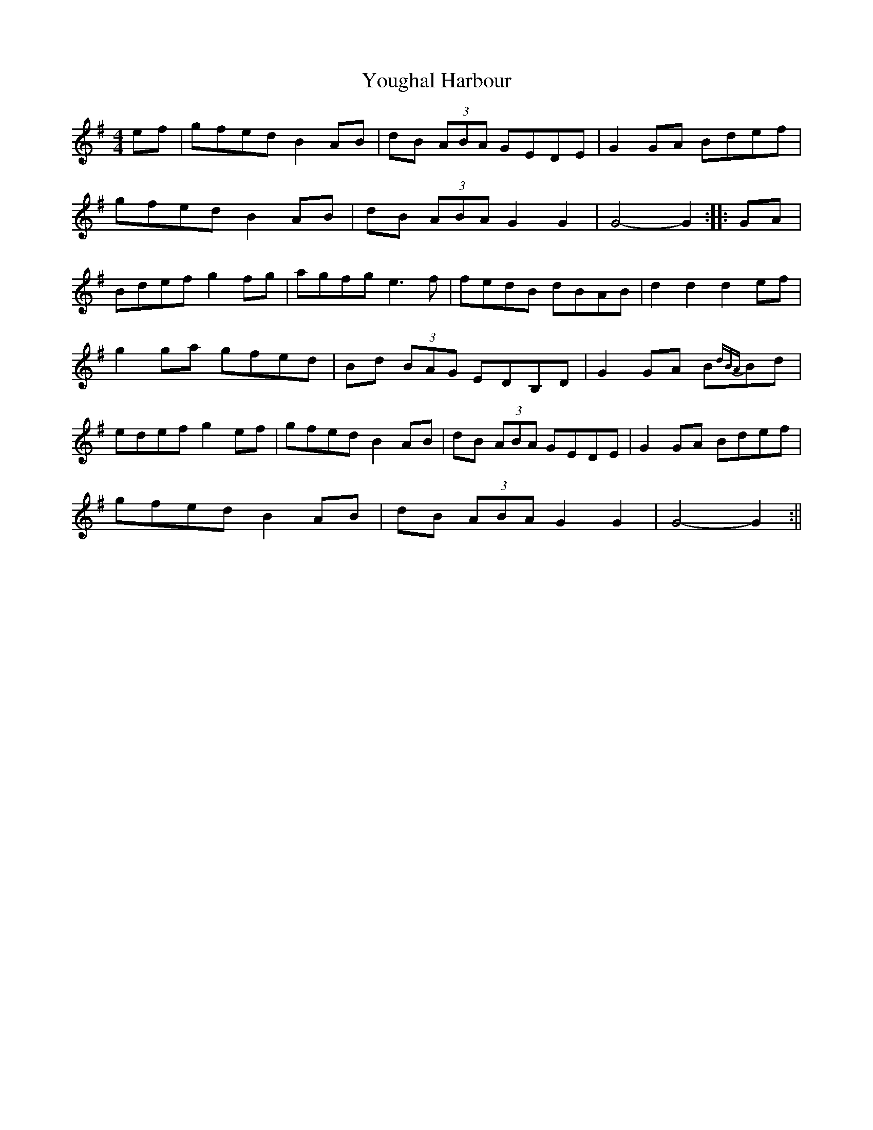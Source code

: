 X: 2
T: Youghal Harbour
Z: Donough
S: https://thesession.org/tunes/4615#setting17170
R: hornpipe
M: 4/4
L: 1/8
K: Gmaj
ef|gfed B2 AB|dB (3ABA GEDE|G2 GA Bdef|
gfed B2 AB|dB (3ABA G2 G2|G4-G2:|:GA|
Bdef g2 fg|agfg e3 f|fedB dBAB|d2 d2 d2 ef|
g2 ga gfed|Bd (3BAG EDB,D|G2 GA B{dBA}Bd|
edef g2 ef|gfed B2 AB|dB (3ABA GEDE|G2 GA Bdef|
gfed B2 AB|dB (3ABA G2 G2|G4-G2:||
